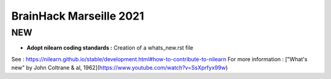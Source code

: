 BrainHack Marseille 2021
========================
NEW
---
- **Adopt nilearn coding standards :** Creation of a whats_new.rst file
See : https://nilearn.github.io/stable/development.html#how-to-contribute-to-nilearn
For more information : ["What's new" by John Coltrane & al, 1962](https://www.youtube.com/watch?v=SsXprfyx99w)
